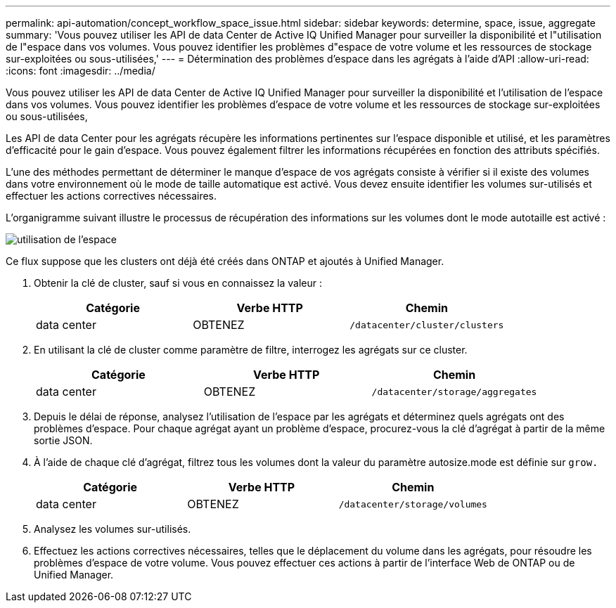 ---
permalink: api-automation/concept_workflow_space_issue.html 
sidebar: sidebar 
keywords: determine, space, issue, aggregate 
summary: 'Vous pouvez utiliser les API de data Center de Active IQ Unified Manager pour surveiller la disponibilité et l"utilisation de l"espace dans vos volumes. Vous pouvez identifier les problèmes d"espace de votre volume et les ressources de stockage sur-exploitées ou sous-utilisées,' 
---
= Détermination des problèmes d'espace dans les agrégats à l'aide d'API
:allow-uri-read: 
:icons: font
:imagesdir: ../media/


[role="lead"]
Vous pouvez utiliser les API de data Center de Active IQ Unified Manager pour surveiller la disponibilité et l'utilisation de l'espace dans vos volumes. Vous pouvez identifier les problèmes d'espace de votre volume et les ressources de stockage sur-exploitées ou sous-utilisées,

Les API de data Center pour les agrégats récupère les informations pertinentes sur l'espace disponible et utilisé, et les paramètres d'efficacité pour le gain d'espace. Vous pouvez également filtrer les informations récupérées en fonction des attributs spécifiés.

L'une des méthodes permettant de déterminer le manque d'espace de vos agrégats consiste à vérifier si il existe des volumes dans votre environnement où le mode de taille automatique est activé. Vous devez ensuite identifier les volumes sur-utilisés et effectuer les actions correctives nécessaires.

L'organigramme suivant illustre le processus de récupération des informations sur les volumes dont le mode autotaille est activé :

image::../media/space_utilization.gif[utilisation de l'espace]

Ce flux suppose que les clusters ont déjà été créés dans ONTAP et ajoutés à Unified Manager.

. Obtenir la clé de cluster, sauf si vous en connaissez la valeur :
+
[cols="3*"]
|===
| Catégorie | Verbe HTTP | Chemin 


 a| 
data center
 a| 
OBTENEZ
 a| 
`/datacenter/cluster/clusters`

|===
. En utilisant la clé de cluster comme paramètre de filtre, interrogez les agrégats sur ce cluster.
+
[cols="3*"]
|===
| Catégorie | Verbe HTTP | Chemin 


 a| 
data center
 a| 
OBTENEZ
 a| 
`/datacenter/storage/aggregates`

|===
. Depuis le délai de réponse, analysez l'utilisation de l'espace par les agrégats et déterminez quels agrégats ont des problèmes d'espace. Pour chaque agrégat ayant un problème d'espace, procurez-vous la clé d'agrégat à partir de la même sortie JSON.
. À l'aide de chaque clé d'agrégat, filtrez tous les volumes dont la valeur du paramètre autosize.mode est définie sur `grow.`
+
[cols="3*"]
|===
| Catégorie | Verbe HTTP | Chemin 


 a| 
data center
 a| 
OBTENEZ
 a| 
`/datacenter/storage/volumes`

|===
. Analysez les volumes sur-utilisés.
. Effectuez les actions correctives nécessaires, telles que le déplacement du volume dans les agrégats, pour résoudre les problèmes d'espace de votre volume. Vous pouvez effectuer ces actions à partir de l'interface Web de ONTAP ou de Unified Manager.

